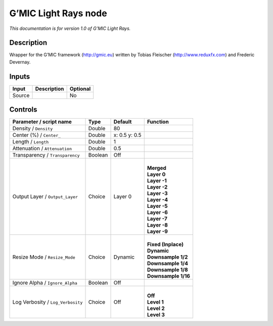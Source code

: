 .. _eu.gmic.LightRays:

G’MIC Light Rays node
=====================

*This documentation is for version 1.0 of G’MIC Light Rays.*

Description
-----------

Wrapper for the G’MIC framework (http://gmic.eu) written by Tobias Fleischer (http://www.reduxfx.com) and Frederic Devernay.

Inputs
------

+--------+-------------+----------+
| Input  | Description | Optional |
+========+=============+==========+
| Source |             | No       |
+--------+-------------+----------+

Controls
--------

.. tabularcolumns:: |>{\raggedright}p{0.2\columnwidth}|>{\raggedright}p{0.06\columnwidth}|>{\raggedright}p{0.07\columnwidth}|p{0.63\columnwidth}|

.. cssclass:: longtable

+-----------------------------------+---------+---------------+-----------------------+
| Parameter / script name           | Type    | Default       | Function              |
+===================================+=========+===============+=======================+
| Density / ``Density``             | Double  | 80            |                       |
+-----------------------------------+---------+---------------+-----------------------+
| Center (%) / ``Center_``          | Double  | x: 0.5 y: 0.5 |                       |
+-----------------------------------+---------+---------------+-----------------------+
| Length / ``Length``               | Double  | 1             |                       |
+-----------------------------------+---------+---------------+-----------------------+
| Attenuation / ``Attenuation``     | Double  | 0.5           |                       |
+-----------------------------------+---------+---------------+-----------------------+
| Transparency / ``Transparency``   | Boolean | Off           |                       |
+-----------------------------------+---------+---------------+-----------------------+
| Output Layer / ``Output_Layer``   | Choice  | Layer 0       | |                     |
|                                   |         |               | | **Merged**          |
|                                   |         |               | | **Layer 0**         |
|                                   |         |               | | **Layer -1**        |
|                                   |         |               | | **Layer -2**        |
|                                   |         |               | | **Layer -3**        |
|                                   |         |               | | **Layer -4**        |
|                                   |         |               | | **Layer -5**        |
|                                   |         |               | | **Layer -6**        |
|                                   |         |               | | **Layer -7**        |
|                                   |         |               | | **Layer -8**        |
|                                   |         |               | | **Layer -9**        |
+-----------------------------------+---------+---------------+-----------------------+
| Resize Mode / ``Resize_Mode``     | Choice  | Dynamic       | |                     |
|                                   |         |               | | **Fixed (Inplace)** |
|                                   |         |               | | **Dynamic**         |
|                                   |         |               | | **Downsample 1/2**  |
|                                   |         |               | | **Downsample 1/4**  |
|                                   |         |               | | **Downsample 1/8**  |
|                                   |         |               | | **Downsample 1/16** |
+-----------------------------------+---------+---------------+-----------------------+
| Ignore Alpha / ``Ignore_Alpha``   | Boolean | Off           |                       |
+-----------------------------------+---------+---------------+-----------------------+
| Log Verbosity / ``Log_Verbosity`` | Choice  | Off           | |                     |
|                                   |         |               | | **Off**             |
|                                   |         |               | | **Level 1**         |
|                                   |         |               | | **Level 2**         |
|                                   |         |               | | **Level 3**         |
+-----------------------------------+---------+---------------+-----------------------+

